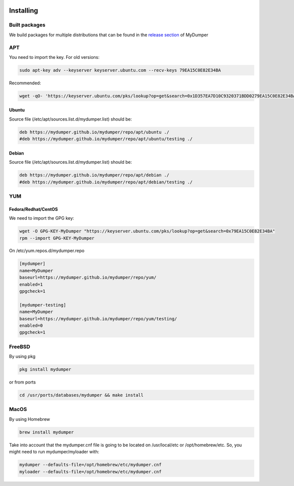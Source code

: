.. image:: ../images/horizontal/color-dark.svg
  :width: 50%
  :alt: MyDumper's logo
  :class: only-dark

.. image:: ../images/horizontal/color-light.svg
  :width: 50%
  :alt: MyDumper's logo
  :class: only-light

Installing
==========

Built packages
^^^^^^^^^^^^^^

We build packages for multiple distributions that can be found in the `release section <https://github.com/mydumper/mydumper/releases>`_ of MyDumper

APT
^^^

You need to import the key.
For old versions:

.. code-block::  bash

  sudo apt-key adv --keyserver keyserver.ubuntu.com --recv-keys 79EA15C0E82E34BA

Recommended:

.. code-block::  bash

  wget -qO- 'https://keyserver.ubuntu.com/pks/lookup?op=get&search=0x1D357EA7D10C9320371BDD0279EA15C0E82E34BA&exact=on' | sudo tee /etc/apt/trusted.gpg.d/mydumper.asc

Ubuntu
------

Source file (/etc/apt/sources.list.d/mydumper.list) should be:

.. code-block::  bash

  deb https://mydumper.github.io/mydumper/repo/apt/ubuntu ./
  #deb https://mydumper.github.io/mydumper/repo/apt/ubuntu/testing ./

Debian
------

Source file (/etc/apt/sources.list.d/mydumper.list) should be:

.. code-block::  bash

  deb https://mydumper.github.io/mydumper/repo/apt/debian ./
  #deb https://mydumper.github.io/mydumper/repo/apt/debian/testing ./

YUM
^^^

Fedora/Redhat/CentOS
--------------------

We need to import the GPG key:

.. code-block::  bash

  wget -O GPG-KEY-MyDumper "https://keyserver.ubuntu.com/pks/lookup?op=get&search=0x79EA15C0E82E34BA"
  rpm --import GPG-KEY-MyDumper

On /etc/yum.repos.d/mydumper.repo

.. code-block::  bash

  [mydumper]
  name=MyDumper
  baseurl=https://mydumper.github.io/mydumper/repo/yum/
  enabled=1
  gpgcheck=1

  [mydumper-testing]
  name=MyDumper
  baseurl=https://mydumper.github.io/mydumper/repo/yum/testing/
  enabled=0
  gpgcheck=1

FreeBSD
^^^^^^^

By using pkg

.. code-block::  bash

  pkg install mydumper

or from ports

.. code-block::  bash

  cd /usr/ports/databases/mydumper && make install

  
MacOS
^^^^^

By using Homebrew

.. code-block::  bash

  brew install mydumper

Take into account that the mydumper.cnf file is going to be located on /usr/local/etc or /opt/homebrew/etc. So, you might need to run mydumper/myloader with:

.. code-block::  bash

  mydumper --defaults-file=/opt/homebrew/etc/mydumper.cnf
  myloader --defaults-file=/opt/homebrew/etc/mydumper.cnf



